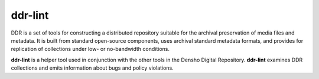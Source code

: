 ========
ddr-lint
========

DDR is a set of tools for constructing a distributed repository suitable for the archival preservation of media files and metadata.  It is built from standard open-source components, uses archival standard metadata formats, and provides for replication of collections under low- or no-bandwidth conditions.

**ddr-lint** is a helper tool used in conjunction with the other tools in the Densho Digital Repository.   **ddr-lint** examines DDR collections and emits information about bugs and policy violations.


.. REQUIREMENTS
.. ============
.. 
.. * Python 2.7
.. * Git
.. * git-annex
.. 
.. 
.. INSTALL
.. =======
.. 
.. If you have downloaded the source code:
.. 
.. 	python setup.py install
.. 	
.. or if you want to obtain a copy more easily: 
.. 
..     easy_install ddr-lint
..     
.. A distribution package can be obtained for manual installation at:
.. 
..     URL
.. 
.. 
.. SOURCE
.. ======
.. 
.. ddr-lint's git repo is available on GitHub, which can be browsed at:
.. 
..     https://github.com/densho/ddr-lint
.. 
.. and cloned using:
.. 
..     git clone git://github.com/densho/ddr-lint.git ddr-lint
.. 
.. 
.. DOCUMENTATION
.. =============
.. 
.. The html-compiled documentation can be found at the following URL:
.. 
..     URL
.. 
.. 
.. MAILING LIST
.. ============
.. 
.. URL
.. 
.. 
.. ISSUE TRACKER
.. =============
.. Issues are tracked on github:
.. 
.. https://github.com/densho/ddr-lint/issues
.. 
.. 
.. LICENSE
.. =======
.. 
.. TBD
